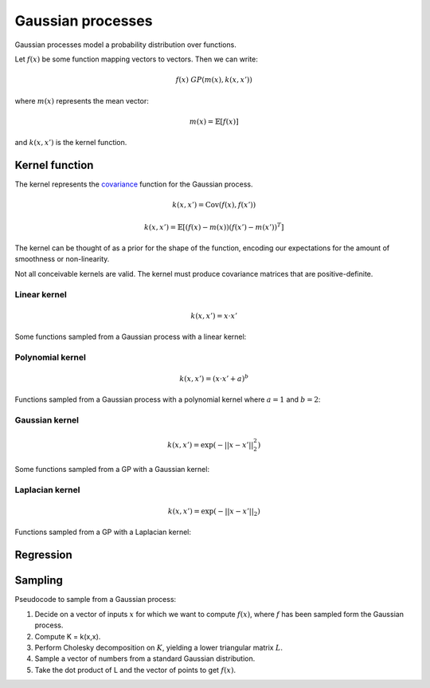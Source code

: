 """""""""""""""""""""""""""
Gaussian processes
"""""""""""""""""""""""""""

Gaussian processes model a probability distribution over functions. 

Let :math:`f(x)` be some function mapping vectors to vectors. Then we can write:

.. math::

  f(x) ~ GP(m(x),k(x,x'))

where :math:`m(x)` represents the mean vector:

.. math::

  m(x) = \mathbb{E}[f(x)]
  
and :math:`k(x,x')` is the kernel function.
  
Kernel function
----------------------
The kernel represents the `covariance <http://ml-compiled.readthedocs.io/en/latest/statistics.html#covariance>`_ function for the Gaussian process.

.. math::

  k(x,x') = \text{Cov}(f(x),f(x'))

.. math::

  k(x,x') = \mathbb{E}[(f(x) - m(x))(f(x') - m(x'))^T]
  
The kernel can be thought of as a prior for the shape of the function, encoding our expectations for the amount of smoothness or non-linearity.

Not all conceivable kernels are valid. The kernel must produce covariance matrices that are positive-definite.

Linear kernel
_______________

.. math::

  k(x,x') = x \cdot x'
  
Some functions sampled from a Gaussian process with a linear kernel:

.. image:: ../img/linear.png
  :align: center
  :scale: 50 %
  
Polynomial kernel
___________________

.. math::

  k(x,x') = (x \cdot x' + a)^b
  
Functions sampled from a Gaussian process with a polynomial kernel where :math:`a=1` and :math:`b=2`:

.. image:: ../img/polynomial_2.png
  :align: center
  :scale: 50 %
  
Gaussian kernel
________________

.. math::

  k(x,x') = \exp({{-||x - x'||}_2^2})
  
Some functions sampled from a GP with a Gaussian kernel:

.. image:: ../img/gaussian.png
  :align: center
  :scale: 50 %
  
Laplacian kernel
_________________

.. math::

  k(x,x') = \exp({{-||x - x'||}_2})
  
Functions sampled from a GP with a Laplacian kernel:

.. image:: ../img/laplace.png
  :align: center
  :scale: 50 %
  
Regression
------------------------------

Sampling
---------
Pseudocode to sample from a Gaussian process:

1. Decide on a vector of inputs :math:`x` for which we want to compute :math:`f(x)`, where :math:`f` has been sampled form the Gaussian process.
2. Compute K = k(x,x).
3. Perform Cholesky decomposition on :math:`K`, yielding a lower triangular matrix :math:`L`.
4. Sample a vector of numbers from a standard Gaussian distribution.
5. Take the dot product of L and the vector of points to get :math:`f(x)`.
